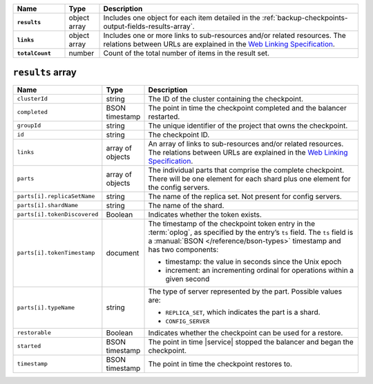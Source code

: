 .. list-table::
   :widths: 15 10 75
   :header-rows: 1
   :stub-columns: 1

   * - Name
     - Type
     - Description

   * - ``results``
     - object array
     - Includes one object for each item detailed in the
       :ref:`backup-checkpoints-output-fields-results-array`.

   * - ``links``
     - object array
     - Includes one or more links to 
       sub-resources and/or related resources. The relations between 
       URLs are explained in the `Web Linking Specification
       <http://tools.ietf.org/html/rfc5988>`__.

   * - ``totalCount``
     - number
     - Count of the total number of items in the result set.

.. _backup-checkpoints-output-fields-results-array:

``results`` array
~~~~~~~~~~~~~~~~~

.. list-table::
   :widths: 20 10 70
   :header-rows: 1

   * - Name
     - Type
     - Description
       
   * - ``clusterId``
     - string
     - The ID of the cluster containing the checkpoint.
       
   * - ``completed``
     - BSON timestamp
     - The point in time the checkpoint completed and the balancer
       restarted.

   * - ``groupId``
     - string
     - The unique identifier of the project that owns the checkpoint.

   * - ``id``
     - string
     - The checkpoint ID.
       
   * - ``links``
     - array of objects
     - An array of links to sub-resources
       and/or related resources. The relations between URLs are
       explained in the `Web Linking Specification
       <http://tools.ietf.org/html/rfc5988>`_.

   * - ``parts``
     - array of objects
     - The individual parts that comprise the complete checkpoint. There
       will be one element for each shard plus one element for the config
       servers.

   * - ``parts[i].replicaSetName``
     - string
     - The name of the replica set. Not present for config servers.

   * - ``parts[i].shardName``
     - string
     - The name of the shard.

   * - ``parts[i].tokenDiscovered``
     - Boolean
     - Indicates whether the token exists.

   * - ``parts[i].tokenTimestamp``
     - document
     - The timestamp of the checkpoint token entry in the :term:`oplog`,
       as specified by the entry’s ``ts`` field. The ``ts`` field is a
       :manual:`BSON </reference/bson-types>` timestamp and has two components: 

       - timestamp: the value in seconds since the Unix epoch
         
       - increment: an incrementing ordinal for operations within a
         given second

   * - ``parts[i].typeName``
     - string
     - The type of server represented by the part. Possible values are:

       - ``REPLICA_SET``, which indicates the part is a shard.
       - ``CONFIG_SERVER``

   * - ``restorable``
     - Boolean
     - Indicates whether the checkpoint can be used for a restore.

   * - ``started``
     - BSON timestamp
     - The point in time |service| stopped the balancer and began the checkpoint.

   * - ``timestamp``
     - BSON timestamp
     - The point in time the checkpoint restores to.
